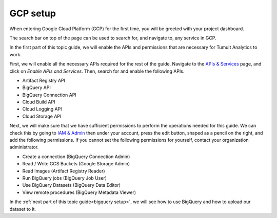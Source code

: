 .. _GCP setup:

GCP setup
=========

..
    SPDX-License-Identifier: CC-BY-SA-4.0
    Copyright Tumult Labs 2022

When entering Google Cloud Platform (GCP) for the first time, 
you will be greeted with your project dashboard.

The search bar on top of the page can be used to search for, 
and navigate to, any service in GCP.

In the first part of this topic guide, we will enable the APIs 
and permissions that are necessary for Tumult Analytics to work.

First, we will enable all the necessary APIs required for 
the rest of the guide. Navigate to the `APIs & Services`_
page, and click on `Enable APIs and Services`. Then, 
search for and enable the following APIs.

.. _APIs & Services: https://console.cloud.google.com/apis/dashboard

* Artifact Registry API
* BigQuery API
* BigQuery Connection API
* Cloud Build API
* Cloud Logging API
* Cloud Storage API

Next, we will make sure that we have sufficient permissions to 
perform the operations needed for this guide. We can check this 
by going to `IAM & Admin`_ then under your account, press the edit 
button, shaped as a pencil on the right, and add the following permissions.
If you cannot set the following permissions for yourself, 
contact your organization administrator.

.. _IAM & Admin: https://console.cloud.google.com/iam-admin/iam

* Create a connection (BigQuery Connection Admin)
* Read / Write GCS Buckets (Google Storage Admin)
* Read Images (Artifact Registry Reader)
* Run BigQuery jobs (BigQuery Job User)
* Use BigQuery Datasets (BigQuery Data Editor)
* View remote procedures (BigQuery Metadata Viewer)

In the :ref:`next part of this topic guide<bigquery setup>`, 
we will see how to use BigQuery and how to upload our dataset to it.
